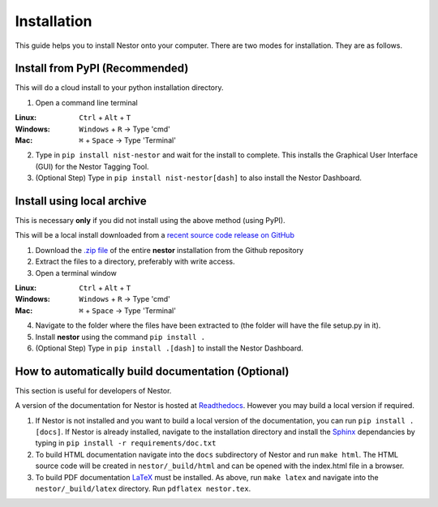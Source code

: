 Installation
------------

This guide helps you to install Nestor onto your computer. There are two modes for installation. They are as follows.


Install from PyPI (Recommended)
~~~~~~~~~~~~~~~~~~~~~~~~~~~~~~~
This will do a cloud install to your python installation directory.

1. Open a command line terminal


:Linux:      ``Ctrl`` + ``Alt`` + ``T``
:Windows: 	 ``Windows`` + ``R`` -> Type 'cmd'
:Mac: 		 ``⌘`` + ``Space`` -> Type 'Terminal'

2. Type in ``pip install nist-nestor`` and wait for the install to complete. This installs the Graphical User Interface (GUI) for the Nestor Tagging Tool.

3. (Optional Step) Type in ``pip install nist-nestor[dash]`` to also install the Nestor Dashboard.

Install using local archive
~~~~~~~~~~~~~~~~~~~~~~~~~~~
This is necessary **only** if you did not install using the above method (using PyPI).

This will be a local install downloaded from a `recent source code release on GitHub <https://github.com/usnistgov/nestor/releases>`__

1. Download the `.zip file <https://github.com/usnistgov/nestor/releases>`__ of the entire **nestor** installation from the Github repository 

2. Extract the files to a directory, preferably with write access.

3. Open a terminal window 

:Linux:      ``Ctrl`` + ``Alt`` + ``T``
:Windows: 	 ``Windows`` + ``R`` -> Type 'cmd'
:Mac: 		 ``⌘`` + ``Space`` -> Type 'Terminal'

4. Navigate to the folder where the files have been extracted to (the folder will have the file setup.py in it).

5. Install **nestor** using the command ``pip install .``

6. (Optional Step) Type in ``pip install .[dash]`` to install the Nestor Dashboard.


How to automatically build documentation (Optional)
~~~~~~~~~~~~~~~~~~~~~~~~~~~~~~~~~~~~~~~~~~~~~~~~~~~
This section is useful for developers of Nestor.

A version of the documentation for Nestor is hosted at `Readthedocs <http://nestor.readthedocs.io/en/latest/>`__.
However you may build a local version if required. 

1. If Nestor is not installed and you want to build a local version of the documentation, you can run ``pip install .[docs]``. If Nestor is already installed, navigate to the installation directory and install the `Sphinx <http://www.sphinx-doc.org/en/master/>`__ dependancies by typing in ``pip install -r requirements/doc.txt``

2. To build HTML documentation navigate into the ``docs`` subdirectory of Nestor and run ``make html``. The HTML source code will be created in ``nestor/_build/html`` and can be opened with the index.html file in a browser.

3. To build PDF documentation `LaTeX <https://www.latex-project.org/get/>`__ must be installed. As above, run ``make latex`` and navigate into the ``nestor/_build/latex`` directory. Run ``pdflatex nestor.tex``.

